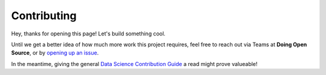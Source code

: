 Contributing
============

Hey, thanks for opening this page! Let's build something cool.

Until we get a better idea of how much more work this project requires, feel free to reach out via Teams at **Doing Open Source**, or by `opening up an issue <https://git.rockfin.com/DataScienceWiki/ds-project-template/issues>`_.

In the meantime, giving the general `Data Science Contribution Guide <https://git.rockfin.com/pages/DataScienceWiki/Master/ContributionGuide/index.html>`_ a read might prove valueable!
